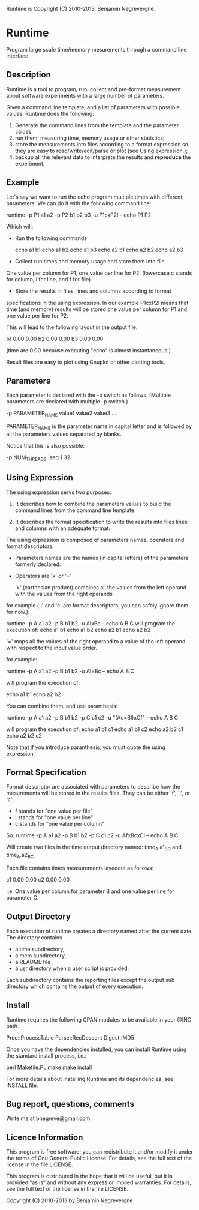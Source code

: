 Runtime is Copyright (C) 2010-2013, Benjamin Negrevergne.

* Runtime

Program large scale time/memory mesurements through a command line interface. 

** Description 

Runtime is a tool to program, run, collect and pre-format measurement
about software experiments with a large number of parameters.

Given a command line template, and a list of parameters with possible
values, Runtime does the following:

1. Generate the command lines from the template and the parameter values;  
2. run them, measuring time, memory usage or other statistics;
3. store the measurements into files according to a format expression so they are easy to read/write/edit/parse or plot (see Using expression.);
4. backup all the relevant data to interprete the results and *reproduce* the experiment; 

** Example 

Let's say we want to run the echo program multiple times with
different parameters.
We can do it with the following command line:

    runtime -p P1 a1 a2 -p P2 b1 b2 b3 -u P1cxP2l -- echo P1 P2

Which will:

- Run the following commands 

    echo a1 b1
    echo a1 b2
    echo a1 b3
    echo a2 b1
    echo a2 b2
    echo a2 b3

- Collect run times and memory usage and store them into file. 
One value per column for P1, one value per line for P2. 
(lowercase c stands for column, l for line, and f for file). 

- Store the results in files, lines and columns according to format
specifications in the using expression.  In our example P1cxP2l means
that time (and memory) results will be stored one value per column for
P1 and one value per line for P2.

This will lead to the following layout in the output file. 

    # P2    P1=a1   P1=a2
    b1      0.00    0.00
    b2      0.00    0.00
    b3      0.00    0.00

(time are 0.00 because executing "echo" is almost instantaneous.)

Result files are easy to plot using Gnuplot or other plotting tools.

** Parameters

Each parameter is declared with the -p switch as follows. (Multiple
parameters are declared with multiple -p switch.)

-p PARAMETER_NAME value1 value2 value3 ...
    
PARAMETER_NAME is the parameter name in capital letter and is followed
by all the parameters values separated by blanks.

Notice that this is also possible:
    
-p NUM_THREADS `seq 1 32`

    
** Using Expression

The using expression servs two purposes: 

1. It describes how to combine the parameters values to build the command lines from the command line template.

2. It describes the format specification to write the results into files lines and columns with an adequate format. 

The using expression is composed of parameters names, operators and format descriptors. 

- Parameters names are the names (in capital letters) of the
  parameters formerly declared.

- Operators are  'x' or '=' 

    'x' (carthesian product)  combines all the values from the left operand with the values from the right operands

for example ('l' and 'c' are format descriptors, you can safely ignore them for now.): 

runtime -p A a1 a2 -p B b1 b2 -u AlxBc -- echo A B C 
will program the execution of:
    echo a1 b1
    echo a1 b2
    echo a2 b1
    echo a2 b2

    '='   maps all the values of the right operand to a value of the left operand with respect to the input value order. 

for example:

   runtime -p A a1 a2 -p B b1 b2 -u Al=Bc -- echo A B C
   
will program the execution of:

    echo a1 b1
    echo a2 b2

You can combine them, and use paranthesis:
    
    runtime -p A a1 a2 -p B b1 b2 -p C c1 c2 -u "(Ac=Bl)xCf" -- echo A B C 

will program the execution of: 
    echo a1 b1 c1
    echo a1 b1 c2
    echo a2 b2 c1
    echo a2 b2 c2

Note that if you introduce paranthesis, you must quote the using
expression.

** Format Specification

Format descriptor are associated with parameters to describe how the
mesurements will be stored in the results files. 
They can be either 'f', 'l', or 'c'. 
- f stands for "one value per file" 
- l stands for "one value per line"
- c stands for "one value per column"

So:
    runtime -p A a1 a2 -p B b1 b2 -p C c1 c2 -u AfxBcxCl -- echo A B C 
    
Will create two files in the time output directory named:
time_A.a1_B_C and time_A.a2_B_C

Each file contains times measurements layedout as follows:
    # C     B=b1    B=b2
    c1      0.00    0.00
    c2      0.00    0.00

i.e. One value per column for parameter B and one value per line for
parameter C.

** Output Directory

Each execution of runtime creates a directory named after the current date. 
The directory contains
 - a time subdirectory,
 - a mem subdirectory, 
 - a README file
 - a usr directory when a user script is provided. 

Each subdirectory contains the reporting files except the output sub
directory which contains the output of every execution.


** Install
   
Runtime requires the following CPAN modules to be available in your @INC path. 

    Proc::ProcessTable
    Parse::RecDescent
    Digest::MD5

   Once you have the dependencies installed, you can install Runtime
   using the standard install process, i.e.:

   perl Makefile.PL
   make
   make install 

   For more details about installing Runtime and its dependencies, see INSTALL file. 

** Bug report, questions, comments

Write me at bnegreve@gmail.com
   
** Licence Information

This program is free software; you can redistribute it and/or modify
it under the terms of  Gnu General Public License. For details, see the
full text of the license in the file LICENSE.

This program is distributed in the hope that it will be
useful, but it is provided “as is” and without any express
or implied warranties. For details, see the full text of
the license in the file LICENSE.

Copyright (C) 2010-2013 by Benjamin Negrevergne
